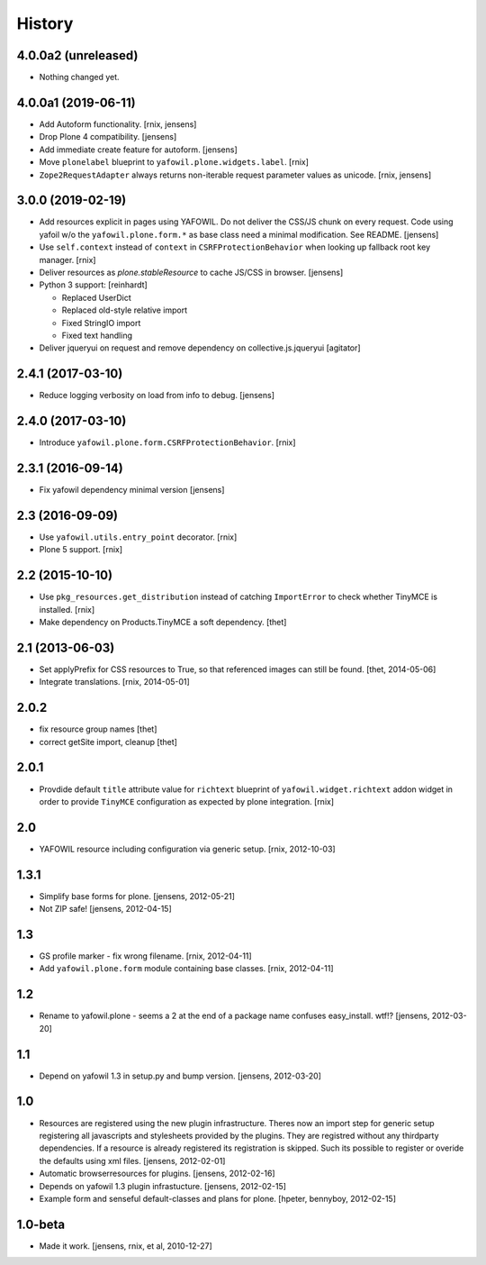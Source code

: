 
History
=======

4.0.0a2 (unreleased)
--------------------

- Nothing changed yet.


4.0.0a1 (2019-06-11)
--------------------

- Add Autoform functionality.
  [rnix, jensens]

- Drop Plone 4 compatibility.
  [jensens]

- Add immediate create feature for autoform.
  [jensens]

- Move ``plonelabel`` blueprint to ``yafowil.plone.widgets.label``.
  [rnix]

- ``Zope2RequestAdapter`` always returns non-iterable request parameter values
  as unicode.
  [rnix, jensens]


3.0.0 (2019-02-19)
------------------

- Add resources explicit in pages using YAFOWIL.
  Do not deliver the CSS/JS chunk on every request.
  Code using yafoil w/o the ``yafowil.plone.form.*`` as base class need a
  minimal modification. See README.
  [jensens]

- Use ``self.context`` instead of ``context`` in ``CSRFProtectionBehavior``
  when looking up fallback root key manager.
  [rnix]

- Deliver resources as `plone.stableResource` to cache JS/CSS in browser.
  [jensens]

- Python 3 support:
  [reinhardt]

  - Replaced UserDict
  - Replaced old-style relative import
  - Fixed StringIO import
  - Fixed text handling

- Deliver jqueryui on request and remove dependency on collective.js.jqueryui
  [agitator]


2.4.1 (2017-03-10)
------------------

- Reduce logging verbosity on load from info to debug.
  [jensens]


2.4.0 (2017-03-10)
------------------

- Introduce ``yafowil.plone.form.CSRFProtectionBehavior``.
  [rnix]


2.3.1 (2016-09-14)
------------------

- Fix yafowil dependency minimal version
  [jensens]


2.3 (2016-09-09)
----------------

- Use ``yafowil.utils.entry_point`` decorator.
  [rnix]

- Plone 5 support.
  [rnix]


2.2 (2015-10-10)
----------------

- Use ``pkg_resources.get_distribution`` instead of catching ``ImportError``
  to check whether TinyMCE is installed.
  [rnix]

- Make dependency on Products.TinyMCE a soft dependency.
  [thet]


2.1 (2013-06-03)
----------------

- Set applyPrefix for CSS resources to True, so that referenced images can
  still be found.
  [thet, 2014-05-06]

- Integrate translations.
  [rnix, 2014-05-01]


2.0.2
-----

- fix resource group names
  [thet]

- correct getSite import, cleanup
  [thet]

2.0.1
-----

- Provdide default ``title`` attribute value for ``richtext`` blueprint of
  ``yafowil.widget.richtext`` addon widget in order to provide ``TinyMCE``
  configuration as expected by plone integration.
  [rnix]

2.0
---

- YAFOWIL resource including configuration via generic setup.
  [rnix, 2012-10-03]

1.3.1
-----

- Simplify base forms for plone.
  [jensens, 2012-05-21]

- Not ZIP safe!
  [jensens, 2012-04-15]

1.3
---

- GS profile marker - fix wrong filename.
  [rnix, 2012-04-11]

- Add ``yafowil.plone.form`` module containing base classes.
  [rnix, 2012-04-11]


1.2
---

- Rename to yafowil.plone - seems a 2 at the end of a package name confuses
  easy_install. wtf!?
  [jensens, 2012-03-20]


1.1
---

- Depend on yafowil 1.3 in setup.py and bump version.
  [jensens, 2012-03-20]


1.0
---

- Resources are registered using the new plugin infrastructure.
  Theres now an import step for generic setup registering all javascripts and
  stylesheets provided by the plugins. They are registred without any
  thirdparty dependencies. If a resource is already registered its registration
  is skipped. Such its possible to register or overide the defaults using xml
  files.
  [jensens, 2012-02-01]

- Automatic browserresources for plugins.
  [jensens, 2012-02-16]

- Depends on yafowil 1.3 plugin infrastucture.
  [jensens, 2012-02-15]

- Example form and senseful default-classes and plans for plone.
  [hpeter, bennyboy, 2012-02-15]


1.0-beta
--------

- Made it work.
  [jensens, rnix, et al, 2010-12-27]
